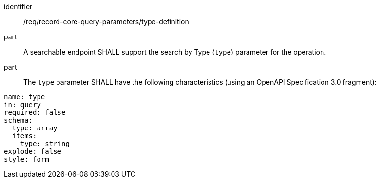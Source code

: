 [[req_record-core-query-parameters_type-definition]]

//[width="90%",cols="2,6a"]
//|===
//^|*Requirement {counter:req-id}* |*/req/record-core-query-parameters/type-definition*
//^|A |A searchable endpoint SHALL support the search by Type (`type`) parameter for the operation.
//^|B |The `type` parameter SHALL have the following characteristics (using an OpenAPI Specification 3.0 fragment):
//
//[source,YAML]
//----
//name: type
//in: query
//required: false
//schema:
//  type: array
//  items:
//    type: string
//    maxLength: 64
//explode: false
//----
//|===


[requirement]
====
[%metadata]
identifier:: /req/record-core-query-parameters/type-definition
part:: A searchable endpoint SHALL support the search by Type (`type`) parameter for the operation.
part:: The `type` parameter SHALL have the following characteristics (using an OpenAPI Specification 3.0 fragment): +

[source,YAML]
----
name: type
in: query
required: false
schema:
  type: array
  items:
    type: string
explode: false
style: form
----
====
